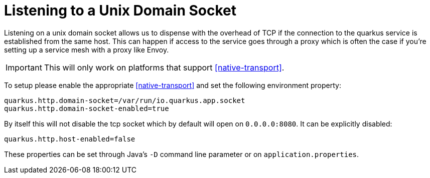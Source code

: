 ifdef::context[:parent-context: {context}]
[id="listening-to-a-unix-domain-socket_{context}"]
= Listening to a Unix Domain Socket
:context: listening-to-a-unix-domain-socket

Listening on a unix domain socket allows us to dispense with the overhead of TCP
if the connection to the quarkus service is established from the same host. This can happen
if access to the service goes through a proxy which is often the case
if you're setting up a service mesh with a proxy like Envoy.

[IMPORTANT,textlabel="Important",name="important"]
====
This will only work on platforms that support <<native-transport>>.
====

To setup please enable the appropriate <<native-transport>> and set the following
environment property:

[listing]
----
quarkus.http.domain-socket=/var/run/io.quarkus.app.socket
quarkus.http.domain-socket-enabled=true
----

By itself this will not disable the tcp socket which by default will open on
`0.0.0.0:8080`. It can be explicitly disabled:

[listing]
----
quarkus.http.host-enabled=false
----

These properties can be set through Java's `-D` command line parameter or
on `application.properties`.


ifdef::parent-context[:context: {parent-context}]
ifndef::parent-context[:!context:]